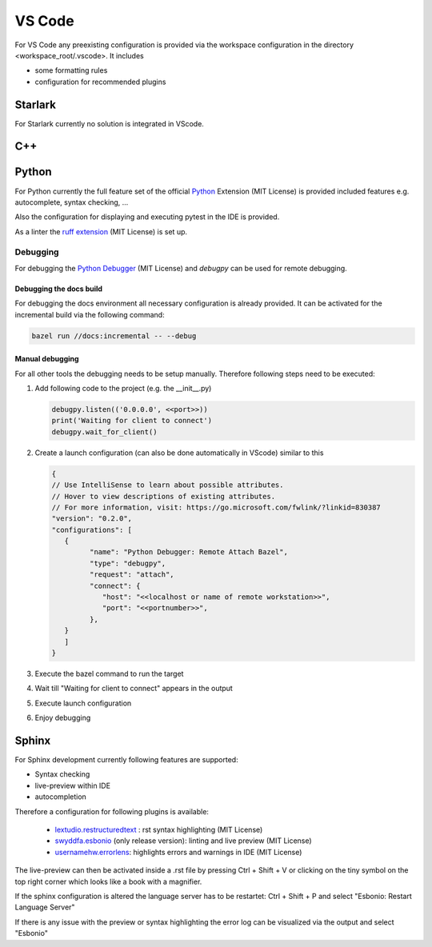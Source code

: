 ..
   # *******************************************************************************
   # Copyright (c) 2025 Contributors to the Eclipse Foundation
   #
   # See the NOTICE file(s) distributed with this work for additional
   # information regarding copyright ownership.
   #
   # This program and the accompanying materials are made available under the
   # terms of the Apache License Version 2.0 which is available at
   # https://www.apache.org/licenses/LICENSE-2.0
   #
   # SPDX-License-Identifier: Apache-2.0
   # *******************************************************************************

VS Code
#######

For VS Code any preexisting configuration is provided via the workspace configuration in the directory <workspace_root/.vscode>. It includes

* some formatting rules
* configuration for recommended plugins

Starlark
========

For Starlark currently no solution is integrated in VScode.

C++
===


Python
======

For Python currently the full feature set of the official `Python <https://marketplace.visualstudio.com/items?itemName=ms-python.python>`_  Extension (MIT License) is provided included features e.g. autocomplete, syntax checking, ...

Also the configuration for displaying and executing pytest in the IDE is provided.

As a linter the `ruff extension <https://marketplace.visualstudio.com/items?itemName=charliermarsh.ruff>`_  (MIT License) is set up.

Debugging
---------

For debugging the `Python Debugger <https://marketplace.visualstudio.com/items?itemName=ms-python.debugpy>`_ (MIT License) and *debugpy* can be used for remote debugging.

Debugging the docs build
''''''''''''''''''''''''
For debugging the docs environment all necessary configuration is already provided. It can be activated for the incremental build via the following command:

.. code-block:: shell

   bazel run //docs:incremental -- --debug

Manual debugging
''''''''''''''''
For all other tools the debugging needs to be setup manually. Therefore following steps need to be executed:

#. Add following code to the project (e.g. the __init__.py)

   .. code-block:: python

      debugpy.listen(('0.0.0.0', <<port>>))
      print('Waiting for client to connect')
      debugpy.wait_for_client()

#. Create a launch configuration (can also be done automatically in VScode) similar to this

   .. code-block:: json

      {
      // Use IntelliSense to learn about possible attributes.
      // Hover to view descriptions of existing attributes.
      // For more information, visit: https://go.microsoft.com/fwlink/?linkid=830387
      "version": "0.2.0",
      "configurations": [
         {
               "name": "Python Debugger: Remote Attach Bazel",
               "type": "debugpy",
               "request": "attach",
               "connect": {
                  "host": "<<localhost or name of remote workstation>>",
                  "port": "<<portnumber>>",
               },
         }
         ]
      }

#. Execute the bazel command to run the target
#. Wait till "Waiting for client to connect" appears in the output
#. Execute launch configuration
#. Enjoy debugging

Sphinx
======

For Sphinx development currently following features are supported:

* Syntax checking
* live-preview within IDE
* autocompletion

Therefore a configuration for following plugins is available:

   * `lextudio.restructuredtext <https://marketplace.visualstudio.com/items?itemName=lextudio.restructuredtext>`_ : rst syntax highlighting (MIT License)
   * `swyddfa.esbonio <https://marketplace.visualstudio.com/items?itemName=swyddfa.esbonio>`_ (only release version): linting and live preview (MIT License)
   * `usernamehw.errorlens <https://marketplace.visualstudio.com/items?itemName=usernamehw.errorlens>`_: highlights errors and warnings in IDE (MIT License)

The live-preview can then be activated inside a .rst file by pressing Ctrl + Shift + V or clicking on the tiny symbol on the top right corner which looks like a book with a magnifier.

If the sphinx configuration is altered the language server has to be restartet: Ctrl + Shift + P and select "Esbonio: Restart Language Server"

If there is any issue with the preview or syntax highlighting the error log can be visualized via the output and select "Esbonio"
